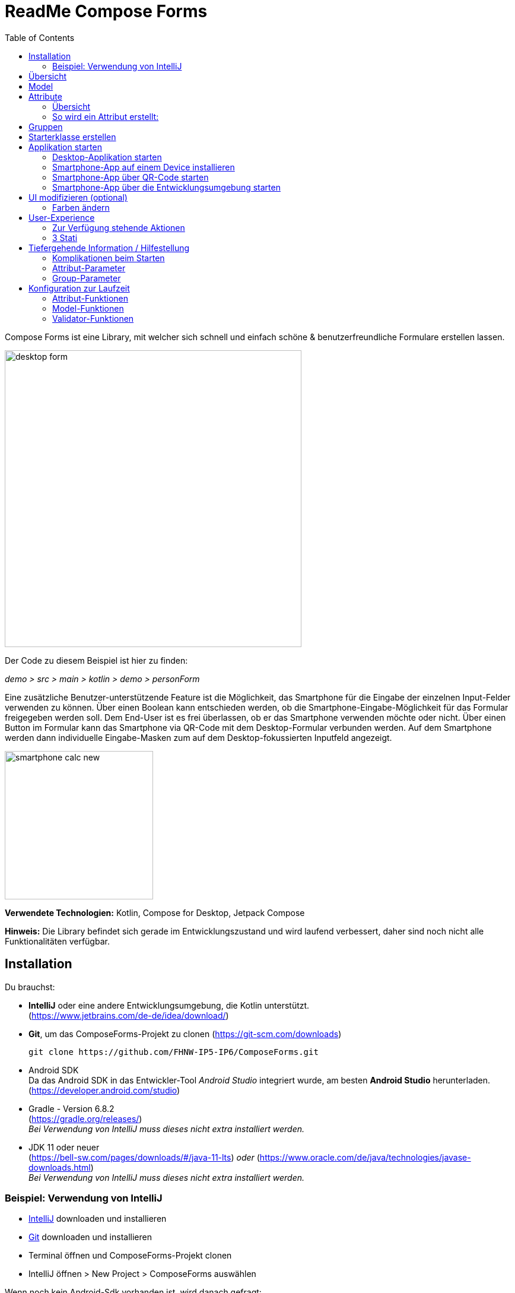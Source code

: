 = ReadMe Compose Forms
:icons: font
:stem:
:toc: left
:url-docs: https://asciidoctor.org/docs
:url-gem: https://rubygems.org/gems/asciidoctor

Compose Forms ist eine Library, mit welcher sich schnell und einfach schöne & benutzerfreundliche Formulare erstellen lassen.



image::img/desktop-form.png[width = 500]

Der Code zu diesem Beispiel ist hier zu finden:

_[silver]#demo > src > main > kotlin > demo > personForm#_

Eine zusätzliche Benutzer-unterstützende Feature ist die Möglichkeit, das Smartphone für die Eingabe der einzelnen Input-Felder verwenden zu können. Über einen Boolean kann entschieden werden, ob die Smartphone-Eingabe-Möglichkeit für das Formular freigegeben werden soll. Dem End-User ist es frei überlassen, ob er das Smartphone verwenden möchte oder nicht. Über einen Button im Formular kann das Smartphone via QR-Code mit dem Desktop-Formular verbunden werden. Auf dem Smartphone werden dann individuelle Eingabe-Masken zum auf dem Desktop-fokussierten Inputfeld angezeigt.

image::img/smartphone-calc_new.png[width = 250]

*Verwendete Technologien:*
Kotlin, Compose for Desktop, Jetpack Compose

*Hinweis:*
Die Library befindet sich gerade im Entwicklungszustand und wird laufend verbessert, daher sind noch nicht alle Funktionalitäten verfügbar.


== Installation

Du brauchst:

* [[anchor-intelliJ]] *IntelliJ* oder eine andere Entwicklungsumgebung, die Kotlin unterstützt. +
(https://www.jetbrains.com/de-de/idea/download/)
* [[anchor-git]] *Git*, um das ComposeForms-Projekt zu clonen (https://git-scm.com/downloads)

 git clone https://github.com/FHNW-IP5-IP6/ComposeForms.git

* [[anchor-andoidSdk]]Android SDK +
Da das Android SDK in das Entwickler-Tool _Android Studio_ integriert wurde, am besten *Android Studio* herunterladen. +
(https://developer.android.com/studio)

* Gradle - Version 6.8.2 +
(https://gradle.org/releases/) +
_Bei Verwendung von IntelliJ muss dieses nicht extra installiert werden._
* JDK 11 oder neuer +
(https://bell-sw.com/pages/downloads/#/java-11-lts) _oder_
(https://www.oracle.com/de/java/technologies/javase-downloads.html) +
_Bei Verwendung von IntelliJ muss dieses nicht extra installiert werden._

=== Beispiel: Verwendung von IntelliJ

* <<anchor-intelliJ, IntelliJ>> downloaden und installieren

* <<anchor-git, Git>> downloaden und installieren

* Terminal öffnen und ComposeForms-Projekt clonen

* IntelliJ öffnen > New Project > ComposeForms auswählen

Wenn noch kein Android-Sdk vorhanden ist, wird danach gefragt:

image::img/missingAndroidSdk[width = 500]

Wenn noch kein Android SDK vorhanden ist
<<anchor-andoidSdk, Android Studio>> _(bzw. Android SDK)_ herunterladen und installieren/öffnen. Dann im obigen IntelliJ Fenster den Pfad zum installierten Android Sdk angeben.

_Wenn nicht klar ist, wo das Android SDK gespeichert wurde:_ +
Android Studio starten und ein neues leeres Projekt erstellen.
Dann oben rechts _Project Structure_ öffnen:

image::img/projectStructureAndroidStudio.png[width = 400]


Hier steht der Speicherort des Android-SDKs:

image::img/StoragePlaceAndroidSdk.png[width = 800]

Dieser kann kopiert werden und dann beim IntelliJ als Android-Sdk Speicherplatz eingegeben werden.

* Wenn das Andoid SDK vorhanden ist startet nun automatisch das Gradle. Beim ersten Mal kann dies etwas länger dauern, da erst alle Dateien heruntergeladen werden müssen.

* Wenn das Gradle fertig ist, kann die Demo-Starterklasse _main.kt_ gestartet werden. ( _[silver]#demo > src > main > main.kt#_ )

== Übersicht
Für die Erstellung eines Formulares sind grundsätzlich folgende 3 Klassen nötig:

* Model, in welchem Attribute und Gruppen definiert werden
* Enum, in welchem die Label-Namen definiert werden
* Starter-Klasse

== [[anchor-Model]] Model

Um ein Formular zu erstellen, muss zuerst ein Model erstellt werden. Dieses sollte das _BaseModel_ implementieren. +

[source,kotlin]
class PersonModel : BaseModel(iLabel = PersonLabels.SIZE, smartphoneOption = true) { ... }

( _[silver]#demo > src > main > kotlin > demo > personForm > PersonModel#_ )

Das BaseModel hat 2 Parameter: _iLabel_ und _smartPhoneOption_. +
Auf den Parameter _iLabel_ kommen wir später wieder zurück bei der Erstellung der Attribut-Label. +
Im Folgenden die Übersicht zu den beiden Parametern und ihrer Auswirkung:

.Attribut-Parameter
[cols="1,1,2",width=100%,frame=topbot]
|===
| Property | Typ |Beschreibung

|_iLabel_ *
|ILabel
|Hier sollte ein beliebiger Eintrag des zu erstellenden Label-Enums übergeben werden. Mehr Infos unter dem Attribut-Parameter  <<anchor-label, label>>. +
(Die Angabe des Parameters _iLabel_ ist notwendig, damit das Formular automatisch die verwendeten Sprachen erkennen kann).


| _smartphoneOption_
| Boolean
| Hier kann _true_ übergeben werden, wenn die Smartphoneverwendung zugelassen werden soll. (Dem User wird dann der QR-Code-Button angezeigt, um sich mit dem Handy verbinden zu können). +
_Wenn nichts übergeben wird, wird die Smartphone-Option default-mässig auf false gesetzt._

|===

_Parameter mit * sind zwingend erforrderlich. Parameter ohne * sind optional._

Im Model-Body kann nun in einem init-Block, welcher beim starten 1x ausgeführt wird, der Applikationstitel festgelegt werden:

[source,kotlin]
init {
        setTitle("Clients")
}

( _[silver]#demo > src > main > kotlin > demo > personForm > PersonModel#_ )

_Momentan ist für den Formular-Titel noch keine Mehrsprachigkeit-Möglichkeit verfügbar. Dies wird sich jedoch in Zukunft ändern._

Jetzt können hier im Model alle benötigten Attribute definiert werden.


== Attribute

=== Übersicht
Ein Attribut ist eine Wiederspiegelung eines Objektes eines bestimmten Typs
mit allen Werten und Informationen, die zur Interaktion (z.B. zum Speichern etc.) benötigt werden.

In dieser API gibt es folgende Attribut-Typen:

image::img/attribute-types.png[]

[red]#Orange:# Abstrakte Klassen  +
[blue]#Blau:# Konkrete Implementierungen. Diese können verwendet werden.




=== So wird ein Attribut erstellt:

Ein Beispiel: +
Es wird ein StringAttribut erstellt, in welchem der Strassenname gespeichert werden soll.

[source,kotlin]
val street = StringAttribute(model = this, label = PersonLabels.STREET)

( _[silver]#demo > src > main > kotlin > demo > personForm > PersonModel#_ )

Ein Attribut hat verschiedene Parameter, welche der Konfiguration des Attributs dienen. Bestimmte Parameter müssen angegeben werden (im Folgenden mit * markiert), andere sind optional und haben bereits einen Default-Wert gesetzt.


.Attribut-Parameter
[cols="1,1,2",width=100%,frame=topbot]
|===
| Property | Typ |Beschreibung

|<<anchor-model, model *>>
|IModel
|Model, welches alle Attribute verwaltet

| <<anchor-label, label *>>
| L
| Label-Text

| <<anchor-value, value>>
| T?
| letzter valider Wert

| <<anchor-required, required>>
| Boolean
| Ist das Attribut ein Pflichtfeld?

| <<anchor-readOnly, readOnly>>
| Boolean
| Ist das Attribut ein schreibgeschütztes Feld, das nicht verändert werden kann?

| <<anchor-onChangeListeners, onChangeListeners>>
| List<(T?) -> Unit>
| Listener, die auf Wert-Änderungen reagieren

| <<anchor-validators, validators>>
| List<SemanticValidator<T>>,
| Validatoren, die die festlegen wann der User-Input valid, invalid & onRightTrack ist

| <<anchor-convertibles, convertibles>>
| List<CustomConvertible>
| Convertibles, die dem User eine einfachere Eingabe erlauben

| <<anchor-meaning, meaning>>
| SemanticMeaning<T>
| Dem value eine semantische Bedeutung geben (beispielsweise, dass es eine Währung ist)

|===

Bestimmte Attribute besitzen weitere Parameter:

.Weitere Attribut-Parameter
[cols="1,1,1,1",width=100%,frame=topbot]
|===
| Attribut(e) | Property | Typ |Beschreibung

| FloatingPointAttribute
| <<anchor-decimalPlaces, decimalPlaces>>
| Int
| Legt die Anzahl zugelassener Nachkommastellen fest.

| SelectionAttribute
| <<anchor-possibleSelections, possibleSelections *>>
| Set<String>
| Legt das Set an Auswahlmöglichkeiten fest.

|===




== Gruppen

Nachdem alle Attribute erstellt wurden, können diese nun Gruppen zugeordnet werden. Nur Attribute, welche mindestens einer Gruppe zugewiesen sind werden im Formular angezeigt.

Wichtig hierbei ist, dass alle Attribute die der Gruppe zugewiesen werden, dasselbe Model haben wie die Gruppe.

Beispiel: Erstellung einer Gruppe im Model:

[source, kotlin]
val group2 = Group(model = this, title = "Adress",
        Field(postCode),
        Field(place),
        Field(street),
        Field(houseNumber)
    )

( _[silver]#demo > src > main > kotlin > demo > personForm > PersonModel#_ )

Eine Gruppe besitzt folgende Parameter:

.Group-Parameter
[cols="1,1,2",width=100%,frame=topbot]
|===
| Property | Typ |Beschreibung

|<<anchor-group-model, model *>>
|IModel
|Model, welches alle Attribute und Gruppen verwaltet.

| <<anchor-group-title, title *>>
| String
| Gruppen-Titel

| <<anchor-fields, field>>
| vararg
| Alle Felder die angezeigt werden sollen.

|===

Die Attribute können hier bewusst in gewünschter Reihenfolge in den Gruppen platziert werden. Auch die Grösse der Felder kann bestimmt werden (SMALL oder NORMAL).

== Starterklasse erstellen

Das Model ist nun fertig. Nun fehlt nur noch die Starterklasse, in welcher das UI mit dem model verbunden wird, um die Applikation zu starten.

Es wird eine neue Kotlin-Klasse erstellt, in folgendem Beispiel _Main.kt_.

[source, kotlin]
@ExperimentalFoundationApi
fun main() = Window() {
        val model = remember { PersonModel() }
        Form().of(model)
}

( _[silver]#demo > src > main > main.kt#_ )

Wichtig sind die Annotation _@ExperimentalFoundationApi_ und das _remember_ beim Initialisieren des Models.

Beim Window bieten sich folgende Parameter an, um das Window optimal anzuzeigen:

.Hilfreiche Window-Parameter (von Compose for Desktop)
[cols="1,1,2",width=100%,frame=topbot]
|===
| Property | Typ |Beschreibung

| title
| String
| Titel des Fensters definieren

| size
| IntSize
| Die Grösse des Fensters beim Aufstarten definieren.

|===

== Applikation starten

=== Desktop-Applikation starten

Die Starterklasse über die Entwicklngsumgebung starten.

image::img/startDesktopApp.png[]

=== Smartphone-App auf einem Device installieren

Bevor die Smartphone-App sich via QR-Code mit dem Dektop verbinden kann, muss die App auf dem Android-Device (oder dem Emulator) installiert werden.
Hierzu einfach die ComposeForms.app in der Entwicklungsumgebung starten.

image::img/Smartphone-App.png[]

=== Smartphone-App über QR-Code starten
Wenn sich das Smartphone via QR-Code (über die Desktop-Applikation) verbinden soll, muss die App bereits auf dem Smartphone installiert sein und das Smartphone sich im selben WLAN befinden, wie die Desktop-Applikation.

*Hinweis:* Um das Smartphone verwenden zu können muss beim <<anchor-Model, Model>> der Parameter _smartphoneOption_ auf _true_ gesetzt sein.

=== Smartphone-App über die Entwicklungsumgebung starten

Um die Smartphone-App über die Entwicklungsumgebung mit der Desktop-Applikation richtig verbinden zu können, muss im Model ( _[silver]#app > src > main > kotlin > ch > model > Model#_ ) in der Variable _mqttBroker_ die IP-Adresse des Desktop-Devices gesetzt werden.

[source, kotlin]
var mqttBroker    = "192.168.0.94" //Beispiel


_IP-Adresse herausfinden:_ +
Terminal öffnen und _ifconfig_ eingeben. +
Im Output ist unter _en0:_ unter anderem die IP-Adresse zu finden (hinter dem Wort _inet_)

Danach kann die Smartphone-App in der Entwicklungsumgebung gestartet werden:


image::img/Smartphone-App.png[]

*Hinweis:* Es wichtig, dass zuerst die Desktop-Appliaktion gestartet wird und erst danach das Smartphone, da sonst keine Verbindung zwischen den beiden Applikationen hergestellt werden kann.


== UI modifizieren (optional)

=== Farben ändern

Die Formular-Farben können im File _FormColors.kt_ ganz einfach modifiziert werden, in dem die Farbwerte in den Enums angepasst werden.

Das File befindet sich hier:

_[silver]#common > src > main > kotlin > ui > theme > FormColors.kt#_

== User-Experience


=== Zur Verfügung stehende Aktionen

image::img/header-functions.png[width =  600]


.User-Aktionen
[cols="3,1,3",width=100%,frame=topbot]
|===
| Funktionalität | aufgerufene Model-Funktion | Auswirkung

a|
image::img/language.png[width = 150]
| setCurrentLanguageForAll( lang : String)
| Setzt die aktuelle Sprache. Die Sprachen müssen zuvor im Label-Enum definiert werden. (siehe <<anchor-label, label>>) +
_Diese Funktionalität ist noch nicht vollständig implementiert._


a|image::img/reset.png[width = 90]
| resetAll()
| Setzt die Werte aller Attribute auf die zuletzt gespeicherten Werte zurück.


a|image::img/save.png[width = 84]
| saveAll()
| Speichert die Werte (User-Inputs) aller Attribute, sofern alle in einem validen Zustand sind.


a|
image::img/qrCode.png[width = 150]
image::img/qr-code.png[]
|
| Generiert einen QR-Code, sodass sich der User mit dem Smartphone verbinden kann.

|===

=== [[anchor-stati]] 3 Stati

Für eine bessere User-Experience können sich die Attribute in 3 verschiedenen Stati befinden. +
Mit dem _rightTrack_-Status sind die Zeiten vorbei, in denen sich der User über rote Fehlermeldungen aufregt, die von Anfang an angezeit werden, bevor der User auch nur die Chance hatte sich um einen richtigen Input zu bemühen. Der rightTrack-Status gibt an, ob sich der User auf dem richtigen Weg zu einem validen Input befindet. Erst, wenn der Input wirklich in die falsche Richtung geht wird der Input als invalid angezeigt.

.Übersicht zu den 3 Stati
[cols="2,1,3",width=100%,frame=topbot]
|===
| Aussehen | Status | Beschreibung

a|image::img/valid.png[width = 200]
| *valid* +

_(gültig)_
| Der Input ist in einem validen Zustand und kann somit gespeichert werden.
Valid  bedeutet der eingegebene Input (String): +
- kann in den Typ des Attributs umgewandelt werden +
- ist bezüglich des Parameter <<anchor-required, required>> in einem gültigen Zustand +
- ist bezüglich aller gesetzten Validatoren in einem gültigen Zustand +


a|image::img/invalid.png[width = 200]
| *invalid* +

_(nicht gültig)_
| Der Input befindet sich in einem invaliden Zustand und kann nicht abgespeichert werden.
Wenn der Input (String) nicht valid ist ist er in einem invaliden Zustand.


a|image::img/rigthtTrack.png[width = 200]
| *rightTrack* +

_(auf dem richtigen Weg zu einem validen Zustand)_
| Der rightTrack-Zustand besteht zusätzlich zu den beiden obigen. (Wenn der rightTrack-Zustand gesetzt ist, ist der Input also gleichzeitig in einem rightTrack-Zustand und einem invaliden oder validen Zustand. Wenn er nicht gesetzt ist, ist der Input invalid)

Der Input wird dem User als rightTrack-Zustand angezeigt, wenn sich der Input in einem Zustand befindet, der sich auf dem richtigen Weg zu einem validen Zustand befindet. Sobald der Zustand valid ist wird das Attribut als valid angezeigt. +
Der rightTrack Zustand wird nur angezeigt, wenn das Attribut noch nicht fokussiert wurde oder gerade fokussiert ist, danach wechselt es wieder in einen invaliden Zustand.


|===

==== Beispiel
Die obigen Inputfelder gehören zu folgendem Beispiel:

image::img/example-stati.png[width = 800]

Der Input muss zwischen 3 und 10 Zeichen enthalten, um valid zu sein.



.Verhalten der Input-Felder
[cols="1,2,2",width=100%,frame=topbot]
|===
|Anz. Characters +
(Input-Länge)| Aussehen fokussiertes Feld| Aussehen nicht fokussiertes Feld +
(nachdem es bereits fokussiert wurde)

|0 - 2
a|image::img/rigthtTrack.png[width = 200]

rightTrack
a|image::img/rightTrack-unfocused.png[width = 200]
invalid

| 3 - 10
a|image::img/valid.png[width = 200]
valid
a|
image::img/valid-unfocused.png[width = 200]
valid

| 10 - ...
a|image::img/invalid.png[width = 200]
invalid
a|
image::img/invalid-unfocused.png[width = 200]
invalid
|===


== Tiefergehende Information / Hilfestellung

=== Komplikationen beim Starten

Was tun, wenn sich die Applikation nicht starten lässt?

==== Class not Found -> Fehlende VM options

Checke, ob in den Configurations die Variable _-cp $Classpath$_ bei der Starterklasse unter VM options gesetzt ist. Falls nicht sollte diese noch gesetzt werden.

image::img/edit-configurations.png[width = 300]

image::img/configuration-window.png[width = 800]


==== Language Not Found

Wenn diese Exception beim Starten erscheint wurde der Parameter _iLabel_ (siehe im Abschnitt <<anchor-Model, Model>>) nicht angegeben.

image::img/languageNotFound.png[]


=== Attribut-Parameter

Im Folgenden eine detaillierte Erklärung zur richtigen Erstellung der Attribut-Parameter

==== [[anchor-model]] model _(erforderlich)_

Das Model der Gruppe, in welcher sich das Attribut befindet, muss dasselbe sein, wie das Model des Attributs. (Falls dies nicht der Fall ist wird eine Exception geworfen.)

*Beispiel 1 - Alles in einem Model* +
Die Attribute und Gruppen werden im selben Model erstellt.
Sowohl beim Attribut als auch bei der Gruppe wird _this_ als Model übergeben. +

( siehe: _[silver]#demo > src > main > kotlin > demo > personForm > PersonModel#_ )

*Beispiel 2 - Attribute und Gruppen in mehreren Klassen verteilt* +
Zusätzlich zu den Attributen aus Beispiel 1, soll ein weiteres Attribut auf dem Formular erscheinen. Dieses wird in diesem Beispiel direkt in der Starterklasse definiert und einer eigenen Gruppe übergeben. Damit es auf demselben Formular erscheint muss dasselbe Model als Parameter übergeben werden.

image::img/example_parameter_model.png[width = 700]

Nun erscheint in dem Formular die zusätzliche Gruppe mit dem Attribut unter den bereits im PersonModel definierten:

image::img/example_result_parameter_model.png[]

==== [[anchor-label]] label _(erforderlich)_

Um Mehrsprachigkeit zu gewährleisten müssen die Labeltexte in einem Enum angegeben werden.
Das Enum muss das Interface _ILabel_ implementieren und alle gewünschten Sprachen als Parameter mit Typ String definieren. +
Im Enum können nun Code-Variablen festgelegt werden, in welchen die Übersetzungen der Labeltexte definiert werden.

image::img/label-code.png[width = 800]
( _[silver]#demo > src > main > kotlin > demo > personForm > PersonLabels#_ )

Bei den Attributen muss dann nur noch die richtige Code-Variable als Label angegeben werden.

image::img/label_in_model.png[width = 700]
( _[silver]#demo > src > main > kotlin > demo > personForm > PersonModel#_ )

Damit die Sprachen vom Formular automatisch erkannt werden können, muss dem Model der Parameter _iLabel_ mitgegeben werden. Hier kann ein beliebiges Label aus der erstellten Label-Enum-Klasse angegeben werden.

image::img/model-params.png[]

==== [[anchor-value]] value _(optional)_
Wenn ein Attribut beim ersten Öffnen des Formulars nicht leer sein soll, kann über den Parameter _value_ der Wert gesetzt werden. +


image::img/value-example.png[width = 700]
( _[silver]#demo > src > main > kotlin > demo > personForm > PersonModel#_ )

Der Wert muss vom gleichen Typ sein wie das Attribut! Bei keiner Angabe wird der Default-Wert _null_ gesetzt.



==== [[anchor-required]] required _(optional)_

Wenn ein Atribut ein Pflichtfeld sein soll (also der User gezwungen werden soll eine Eingabe zu tätigen und das Feld nicht leer zu lassen), kann beim Parameter required _true_ übergeben werden.

image::img/required-example.png[width = 700]
( _[silver]#demo > src > main > kotlin > demo > personForm > PersonModel#_ )


Bei keiner Angabe wird der Default-Wert _false_ gesetzt.



==== [[anchor-readOnly]] readOnly _(optional)_

Wenn ein Attribut für den User nur lesbar aber nicht modifizierbar sein soll, kann beim Parameter readonly _true_ übergeben werden.

image::img/value-example.png[width = 700]
( _[silver]#demo > src > main > kotlin > demo > personForm > PersonModel#_ )

Bei keiner Angabe wird der Default-Wert _false_ gesetzt.



==== [[anchor-onChangeListeners]] onChangeListeners _(optional)_

Mit onChangeListenern kann man bei Wertänderungen anderer Attribute das Attribut, auf dem die ChangeListener als Parameter übergeben sind, ändern.
Da mehrere onChangeListener übergeben werden können, muss immer eine Liste übergeben werden. In dieser können dann die onChangeListener gesetzt werden.

*Einen onChangeListener definieren:*

[fuchsia]#Attribut, dessen Wert observiert werden soll# *addOnChangeListener {* +
[lime]#Lambda-Parameter für dieses Attribut# *,* [purple]#Lambda-Parameter für zu observierenden Wert# *->* _Was wann passieren soll_ *}*

*Beispiel:* +
Sobald beim Attribut Beruf (occupation) etwas eingegeben wurde (Wert != null), soll die Steuernummer (taxnumber) zu einem Pflichtfeld werden.

image::img/onChangeListener.png[width = 850]
( _[silver]#demo > src > main > kotlin > demo > personForm > PersonModel#_ )

Bei keiner Angabe wird der Default-Wert _emptyList()_ gesetzt.

==== [[anchor-validators]] validators _(optional)_

Man kann dem Attribut sogenannte _semantische Validatoren_ übergeben, mit welchen man die Validität des Attribut-Wertes einschränken kann.

image::img/validators.png[width = 700]

( _[silver]#demo > src > main > kotlin > demo > personForm > PersonModel#_ )

Da man mehrere Validatoren angeben kann, müssen diese immer in einer Liste übergeben werden ( _listOf(...)_ ). +

===== Validator-Veränderungen zur Laufzeit
Wenn man einen Validator zur Laufzeit noch verändern möchte, muss man diesen ausserhalb des Attributs als Variable definieren und dann übergeben:

image::img/validatorOutsideAttribute.png[width = 600]

( _[silver]#demo > src > main > kotlin > demo > personForm > PersonModel#_ )

Mittels _override...Validator()_ (für ... den verwendeten Typ einsetzen) kann der Validator zur Laufzeit verändert werden.

*Beispiel:* +
Wenn die Person >= 1m ist, dann muss diese mind. 6 Jahre alt sein. Wenn nicht kann sie auch jünger sein.
(Das _size_-Attribut wurde zuvor definiert)


image::img/overrideValidator.png[]

( _[silver]#demo > src > main > kotlin > demo > personForm > PersonModel#_ )

===== Validatoren-Übersicht

Für bestimmte Attributtypen stehen bestimmte Validatoren mit unterschiedlichen Parametern zur Verfügung. Im Folgenden eine Übersicht über alle semantischen Validatoren und deren Parameter:

====== Number-Validator (für alle Number-Attribute)

.Number-Validator-Properties
[cols="1,1,2",width=100%,frame=topbot]
|===
| Property | Typ |Beschreibung

| lowerBound
| T?
| untere Grenze für Input

| upperBound
| T?
| obere Grenze für Input

| stepSize
| T?
| Schrittgrösse

| stepStart
| T?
| Zahl, von der aus die Schritte nach oben/unten gerechnet werden

| onlyStepValuesAreValid
| Boolean
| Wenn _true_ sind alle Zahlen zwischen den Schritten invalid. +
(Default-Wert: _false_)

| validationMessage
| String
| Nachricht, die dem User angezeigt werden soll, wenn der Input aufgrund dieses Validators invalid ist.
|===

====== FloatingPoint-Validator (für alle FloatingPoint-Attribute)

.FloatingPoint-Validator-Properties
[cols="1,1,2",width=100%,frame=topbot]
|===
| Property | Typ |Beschreibung

| decimalPlaces
| Int
| Anzahl erlaubter Nachkommastellen +
(Default-Wert: _10_)

| validationMessage
| String
| Nachricht, die dem User angezeigt werden soll, wenn der Input aufgrund dieses Validators invalid ist.
|===

====== Selection-Validator (für alle Selection-Attribute)

.Selection-Validator-Properties
[cols="1,1,2",width=100%,frame=topbot]
|===
| Property | Typ |Beschreibung

| minNumberOfSelections
| Int
| minimale Anzahl Selektionen, die vom User ausgewählt werden müssen. +
(Default-Wert: _0_)

| maxNumberOfSelections
| Int
| maximale Anzahl Selektionen, die vom User ausgewählt werden müssen. +
(Default-Wert: _Int.MAX_VALUE_)

| validationMessage
| String
| Nachricht, die dem User angezeigt werden soll, wenn der Input aufgrund dieses Validators invalid ist.
|===

====== String-Validator (für alle String-Attribute)

.String-Validator-Properties
[cols="1,1,2",width=100%,frame=topbot]
|===
| Property | Typ |Beschreibung

| minLength
| Int
| minimale Länge des Inputwortes. (Anzahl Characters) +
(Default-Wert: _0_)

| maxLength
| Int
| maximale Länge des Inputwortes. (Anzahl Characters) +
(Default-Wert: _1_000_000_)

| validationMessage
| String
| Nachricht, die dem User angezeigt werden soll, wenn der Input aufgrund dieses Validators invalid ist.
|===

====== Regex-Validator (für alle Attribute)

.Regex-Validator-Properties
[cols="1,1,2",width=100%,frame=topbot]
|===
| Property | Typ |Beschreibung

| regexPattern
| String
| Regex, der angibt wann das Inputwort valid ist, als String.

| rightTrackRegexPattern
| String
| Regex, der angibt wann das Inputwort <<anchor-stati, onRightTrack>> ist, als String.

| validationMessage
| String
| Nachricht, die dem User angezeigt werden soll, wenn der Input aufgrund dieses Validators invalid ist.
|===

Beispiel:

image::img/regexValifdator.png[width = 600]
( _[silver]#demo > src > main > kotlin > demo > personForm > PersonModel#_ )

====== Custom-Validator (für alle Attribute)

.Custom-Validator-Properties
[cols="1,1,2",width=100%,frame=topbot]
|===
| Property | Typ |Beschreibung

| validationFunction
| (T?) -> Boolean
| Regex, der angibt wann das Inputwort valid ist, als String.

| rightTrackFunction
| ((T?) -> Boolean) ?
| Regex, der angibt wann das Inputwort <<anchor-stati, onRightTrack>> ist, als String.

| validationMessage
| String
| Nachricht, die dem User angezeigt werden soll, wenn der Input aufgrund dieses Validators invalid ist.
|===

Beispiel: +

image::img/customValidator.png[]

==== [[anchor-convertibles]] convertibles  _(optional)_

Mit einem Convertible kann man dem User eine alternative Schreibweise zu dem Wert geben, der tatsächlich abgespeichert wird. Die alternative Schreibweise wird dann in den richtigen Wert konvertiert.
(So kann man beispielsweise einstellen, dass der User Komma, statt Punkt verwenden kann, obwohl ein Double-Typ gefordert ist). Hier ein Beipiel-Aufruf:


image::img/sizeConvertible.png[]

Da man mehrere Convertibles in einem Attribut haben kann, muss immer eine Liste mit Convertibles angegeben werden.
Es gibt nur eine Form des Convertibles, nämlich das _CustomConvertible_. Dieses hat 3 Parameter:

===== Custom-Convertible (für alle Attribute)

.Custom-Convertible-Parameter
[cols="1,1,2",width=100%,frame=topbot]
|===
| Parameter | Typ |Beschreibung

| replaceRegex *
| List<ReplacementPair>
| Ein ReplacementPair besteht aus einem _convertibleRegex_-String (die zusätzliche valide Input-Form, die der User verwenden kann) und einem _convertIntoRegex_-String (in was das erstere umgewandelt werden soll). +
*Achtung:* Der _convertIntoRegex_-String muss umwandelbar sein in den Typ des Attributs!

| convertUserView
| Boolean
| Mit diesem Parameter kann man festlegen, ob die User-Ansicht in das Konvertierte aktualisiert werden soll (sodass der User den Wert sieht, was abgespeichert wird) oder nicht. +
(Default-Wert: _true_)

| convertImmediately
| Boolean
| Mit diesem Parameter kann man festlegen wann konvertiert werden soll. Wenn _convertImmediately = true_, dann wird sofort umgewandelt, sobald der Input konvertierbar ist. Wenn _convertImmediately = false_, wird konvertiert, wenn der User das Feld verlässt (nicht mehr fokussiert). +
(Default-Wert: _false_)


|===
_(Parameter mit * sind erforderlich, die anderen optional)_


==== [[anchor-meaning]] meaning  _(optional)_

Über den _meaning_-Parameter kann man dem Attribut-Wert eine Bedeutung geben.
Zum Beispiel, dass der Wert in Metern angegeben ist:

image::img/meaningMeter.png[width = 600]

image::img/sizeInMeter.png[width = 260]

Es gibt verschiedene Meanings, welche man erstellen kann:

.Meanings
[cols="1,1,2",width=100%,frame=topbot]
|===
| Meaning | Beschreibung |Beispiel-Code

| *Currency(* _currency_ *)* +

_(nur für Number-Attribute)_
| Nimmt einen Währungs-Iso-Code und wandelt ihn in das entsprechende Währungszeichen um, welches dann auf dem Formular erscheint.
a|image::img/codeEur.png[]

| *Percentage( )* +

_(nur für Number-Attribute)_
| Auf dem Formular erscheint ein %-Zeichen.
a|image::img/percentageCode.png[width = 180]

| *CustomMeaning(* _customText_ *)*
| Nimmt einen String, welcher dann genau so auf dem Formular erscheint.
a|image::img/kgCode.png[width = 300]
|===

==== [[anchor-decimalPlaces]] decimalPlaces _(optional)_

*Nur für FloatingPoint-Attribute*

Bei Attributen die Kommazahlen als Wert speichern, kann zusätzlich angegeben werden wie viele Nachkommastellen maximal erwünscht sind.
Sobald der User mehr Kommastellen eingibt wird der Input invalid.

image::img/decimalPlaces.png[width = 600]
( _[silver]#demo > src > main > kotlin > demo > personForm > PersonModel#_ )

Bei keiner Angabe wird der Default-Wert _8_ gesetzt.

==== [[anchor-possibleSelections]] possibleSelections _(erforderlich)_
*Nur für Selection-Attribute*

Beim Selection-Attribut müssen die Auswahlmöglichkeiten, die dem User zur Verfügung stehen über den Parameter _possibleSelections_, angegeben werden. Die Auswahlmöglichkeiten müssen als Strings in einem Set übergeben werden.

image::img/possibleSelections.png[width = 900]

_Momentan ist hier noch keine Mehrsprachigkeit-Möglichkeit verfügbar. Dies wird sich in Zukunft ändern._

=== Group-Parameter

Im Folgenden eine detaillierte Erklärung zur richtigen Erstellung der Group-Parameter

==== [[anchor-group-model]] model _(erforderlich)_

Das Model der Gruppe muss dasselbe sein, wie das Model der Attribute, die sich in der Gruppe befinden (im Parameter <<anchor-fields, fields>>). Falls dies nicht der Fall ist wird eine Exception geworfen. +
*Beispiele*: siehe Parameter <<anchor-model, model>> beim Attribut.

image::img/groupModel.png[width = 500]
( _[silver]#demo > src > main > kotlin > demo > personForm > PersonModel#_ )

==== [[anchor-group-title]] title _(erforderlich)_

Es muss ein Gruppen-Titel als String angegeben werden.

image::img/groupModel.png[width = 500]
( _[silver]#demo > src > main > kotlin > demo > personForm > PersonModel#_ )

_Momentan ist hier noch keine Mehrsprachigkeit-Möglichkeit verfügbar. Dies wird sich in Zukunft ändern._

==== [[anchor-fields]] fields _(optional)_

Über den _fields_-Parameter können die Attribute als Felder hinzugefügt werden.

Bei der _Group_ und _Field_ sollte darauf geachtet werden, dass die richtigen Klassen importiert werden:

image::img/importsGroup.png[width = 450]

Die Felder können einfach durch Komma getrennt angegeben werden:

image::img/defineGroupFields.png[width = 600]

Ein Field hat die Parameter *attribute* _(erforderlich)_, bei dem ein Attribut übergeben werden kann und *fieldSize* _(optional)_, mit dem die Grösse des Inputfeldes bestimmt werden kann.

Wenn dem Field keine _fieldSize_ übergeben wird, wird der Default-Wert _FieldSize.NORMAL_ gesetzt.

Die Felder erscheinen in derselben Reihenfolge, wie sie der Gruppe übergeben werden. +
FieldSize.SMALL ist halb so gross wie FieldSize.NORMAL:

image::img/groupWithFieldSizes.png[]

Wenn der Gruppe keine Felder übergeben werden wird im Formular nur der Gruppen-Titel angezeigt.

== Konfiguration zur Laufzeit

Diese Funktionen sind beispielsweise bei Verwendung von onChange-Listenern hilfreich.

=== Attribut-Funktionen

Die folgenden Funktionen können auf Attributen aufgerufen werden:

.Einige hilfreiche Setter-Funktionen eines Attributs
[cols="2,2",width=100%,frame=topbot]
|===
| Funktion |  Beschreibung

| setValAsText(valueAsText : String)
| Den User-Input setzen +

| setRequired(isRequired : Boolean)
| Siehe Attribut-Parameter <<anchor-required, required>>

| setReadOnly(isReadOnly : Boolean)
| Siehe Attribut-Parameter <<anchor-readOnly, readOnly>>

|===


.Einige hilfreiche Getter-Funktionen eines Attributs
[cols="2,1,2",width=100%,frame=topbot]
|===
| Funktion | Rückgabe-Typ | Beschreibung

| getId()
| Int
| Gibt die Id des Attributs zurück

| getValue()
| T?
| Gibt den letzten validen Wert zurück.

| getSavedValue()
| T?
| Gibt den gespeicherten Wert zurück.

| getRightTrackValue()
| T?
| Gibt den letzten right-Track-validen Wert zurück.

| getValueAsText()
| String
| Gibt den aktuellen User-Input-String zurück

| getPossibleSelections()
| Set<String>
| Beim Selection-Attribut wird das Set mit den gesetzten Auswahlmöglichkeiten zurückgegeben. Bei anderen Attributtypen bestehen die Auswahlmöglichkeiten des Sets aus früheren User-Input-Eingaben (noch nicht implementiert).

| getLabel()
| String
| Gibt den aktuellen Label-Text zurück

| isRequired()
| Boolean
| Gibt zurück, ob eine Eingabe erforderlich ist

| isReadOnly()
| Boolean
| Gibt zurück, ob der Wert verändert werden darf

| isChanged()
| Boolean
| Gibt zurück, ob value gleich ist wie savedValue

| isValid()
| Boolean
| Gibt zurück, ob der User-Input (valueAsText) valid ist

| isRightTrackValid()
| Boolean
| Gibt zurück, ob der User-Input auf dem richtigen Weg zu einem validen Input ist.

| getErrorMessages()
| List<String>
| Gibt alle auf den aktuellen Input (valueAsText) zutreffenden ErrorMessages zurück

|===

=== Model-Funktionen

Die folgenden Funktionen können auf einem Model aufgerufen werden:

.Einige hilfreiche Funktionen des Base-Models (Diese Funktionen beeinflussen alle Attribute)
[cols="2,2",width=100%,frame=topbot]
|===
| Funktion |  Beschreibung

| setValAsText(valueAsText : String)
| Den User-Input setzen +

| setRequired(isRequired : Boolean)
| Siehe Attribut-Parameter <<anchor-required, required>>

| setReadOnly(isReadOnly : Boolean)
| Siehe Attribut-Parameter <<anchor-readOnly, readOnly>>

|===

=== Validator-Funktionen

Die folgenden Funktionen können auf einem Validator aufgerufen werden:

.Funktion, um einen Validator zur Laufzeit verändern zu können
[cols="2,2",width=100%,frame=topbot]
|===
| Funktion |  Beschreibung

| override...Validator() +

(_für ... den richtigen Typ einsetzen_)
| Mit dieser Funktion kann der jeweilige Validator überschrieben werden.
Es stehen die gleichen Parameter zur Verfügung wie bei der Initialisierung des jeweiligen Validators. Siehe <<anchor-validators, validators>>.
|===